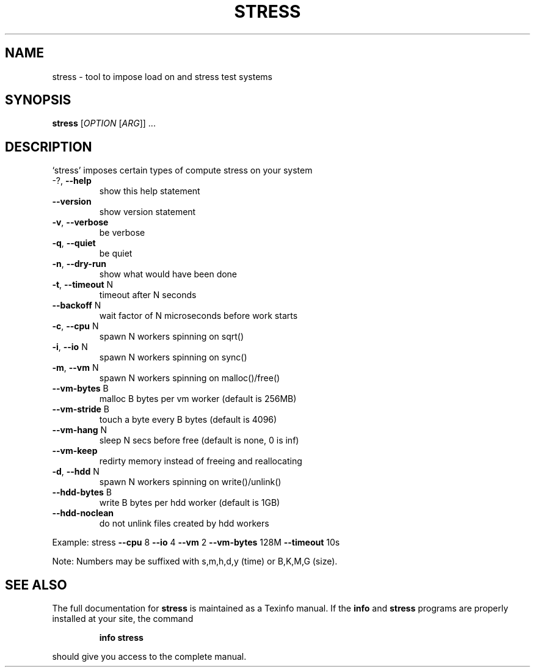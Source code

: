 .\" DO NOT MODIFY THIS FILE!  It was generated by help2man 1.35.
.TH STRESS "1" "January 2007" "stress 0.18.9" "User Commands"
.SH NAME
stress \- tool to impose load on and stress test systems
.SH SYNOPSIS
.B stress
[\fIOPTION \fR[\fIARG\fR]] ...
.SH DESCRIPTION
`stress' imposes certain types of compute stress on your system
.TP
\-?, \fB\-\-help\fR
show this help statement
.TP
\fB\-\-version\fR
show version statement
.TP
\fB\-v\fR, \fB\-\-verbose\fR
be verbose
.TP
\fB\-q\fR, \fB\-\-quiet\fR
be quiet
.TP
\fB\-n\fR, \fB\-\-dry\-run\fR
show what would have been done
.TP
\fB\-t\fR, \fB\-\-timeout\fR N
timeout after N seconds
.TP
\fB\-\-backoff\fR N
wait factor of N microseconds before work starts
.TP
\fB\-c\fR, \fB\-\-cpu\fR N
spawn N workers spinning on sqrt()
.TP
\fB\-i\fR, \fB\-\-io\fR N
spawn N workers spinning on sync()
.TP
\fB\-m\fR, \fB\-\-vm\fR N
spawn N workers spinning on malloc()/free()
.TP
\fB\-\-vm\-bytes\fR B
malloc B bytes per vm worker (default is 256MB)
.TP
\fB\-\-vm\-stride\fR B
touch a byte every B bytes (default is 4096)
.TP
\fB\-\-vm\-hang\fR N
sleep N secs before free (default is none, 0 is inf)
.TP
\fB\-\-vm\-keep\fR
redirty memory instead of freeing and reallocating
.TP
\fB\-d\fR, \fB\-\-hdd\fR N
spawn N workers spinning on write()/unlink()
.TP
\fB\-\-hdd\-bytes\fR B
write B bytes per hdd worker (default is 1GB)
.TP
\fB\-\-hdd\-noclean\fR
do not unlink files created by hdd workers
.PP
Example: stress \fB\-\-cpu\fR 8 \fB\-\-io\fR 4 \fB\-\-vm\fR 2 \fB\-\-vm\-bytes\fR 128M \fB\-\-timeout\fR 10s
.PP
Note: Numbers may be suffixed with s,m,h,d,y (time) or B,K,M,G (size).
.SH "SEE ALSO"
The full documentation for
.B stress
is maintained as a Texinfo manual.  If the
.B info
and
.B stress
programs are properly installed at your site, the command
.IP
.B info stress
.PP
should give you access to the complete manual.
